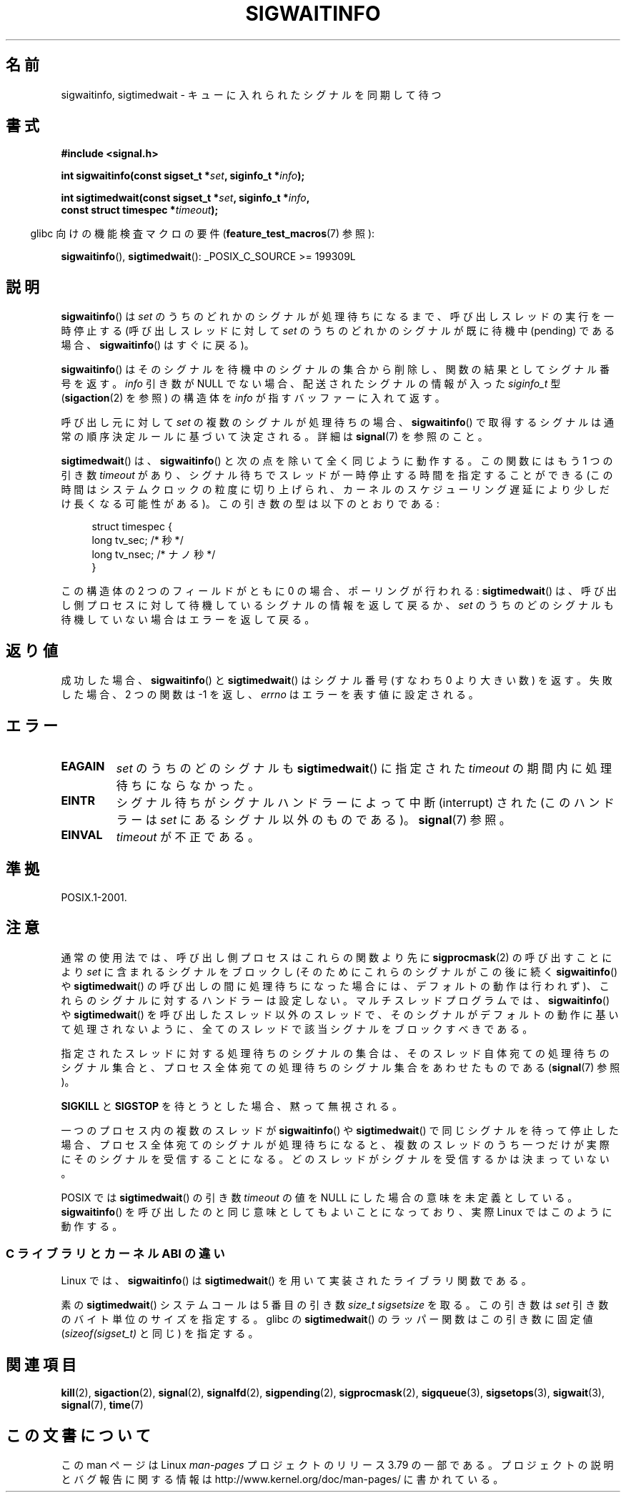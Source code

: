 .\" Copyright (c) 2002 Michael Kerrisk <mtk.manpages@gmail.com>
.\"
.\" %%%LICENSE_START(VERBATIM)
.\" Permission is granted to make and distribute verbatim copies of this
.\" manual provided the copyright notice and this permission notice are
.\" preserved on all copies.
.\"
.\" Permission is granted to copy and distribute modified versions of this
.\" manual under the conditions for verbatim copying, provided that the
.\" entire resulting derived work is distributed under the terms of a
.\" permission notice identical to this one.
.\"
.\" Since the Linux kernel and libraries are constantly changing, this
.\" manual page may be incorrect or out-of-date.  The author(s) assume no
.\" responsibility for errors or omissions, or for damages resulting from
.\" the use of the information contained herein.  The author(s) may not
.\" have taken the same level of care in the production of this manual,
.\" which is licensed free of charge, as they might when working
.\" professionally.
.\"
.\" Formatted or processed versions of this manual, if unaccompanied by
.\" the source, must acknowledge the copyright and authors of this work.
.\" %%%LICENSE_END
.\"
.\"*******************************************************************
.\"
.\" This file was generated with po4a. Translate the source file.
.\"
.\"*******************************************************************
.\"
.\" Japanese Version Copyright (c) 2003 Yuichi SATO
.\"         all rights reserved.
.\" Translated 2003-02-16, Yuichi SATO <ysato444@yahoo.co.jp>
.\" Updated 2006-07-21, Akihiro MOTOKI <amotoki@dd.iij4u.or.jp>, LDP v2.36
.\" Updated 2008-08-07, Akihiro MOTOKI, LDP v3.05
.\" Updated 2012-05-29, Akihiro MOTOKI <amotoki@gmail.com>
.\" Updated 2013-05-06, Akihiro MOTOKI <amotoki@gmail.com>
.\"
.TH SIGWAITINFO 2 2014\-08\-19 Linux "Linux Programmer's Manual"
.SH 名前
sigwaitinfo, sigtimedwait \- キューに入れられたシグナルを同期して待つ
.SH 書式
.nf
\fB#include <signal.h>\fP
.sp
\fBint sigwaitinfo(const sigset_t *\fP\fIset\fP\fB, siginfo_t *\fP\fIinfo\fP\fB);\fP
.sp
\fBint sigtimedwait(const sigset_t *\fP\fIset\fP\fB, siginfo_t *\fP\fIinfo\fP\fB, \fP
\fB                 const struct timespec *\fP\fItimeout\fP\fB);\fP
.fi
.sp
.in -4n
glibc 向けの機能検査マクロの要件 (\fBfeature_test_macros\fP(7)  参照):
.in
.sp
\fBsigwaitinfo\fP(), \fBsigtimedwait\fP(): _POSIX_C_SOURCE\ >=\ 199309L
.SH 説明
\fBsigwaitinfo\fP()  は \fIset\fP のうちのどれかのシグナルが処理待ちになるまで、 呼び出しスレッドの実行を一時停止する
(呼び出しスレッドに対して \fIset\fP のうちのどれかのシグナルが既に待機中 (pending) である場合、 \fBsigwaitinfo\fP()
はすぐに戻る)。

\fBsigwaitinfo\fP()  はそのシグナルを待機中のシグナルの集合から削除し、関数の結果としてシグナル番号を返す。 \fIinfo\fP 引き数が
NULL でない場合、配送されたシグナルの情報が入った \fIsiginfo_t\fP 型 (\fBsigaction\fP(2)  を参照) の構造体を
\fIinfo\fP が指すバッファーに入れて返す。
.PP
呼び出し元に対して \fIset\fP の複数のシグナルが処理待ちの場合、 \fBsigwaitinfo\fP()
で取得するシグナルは通常の順序決定ルールに基づいて決定される。 詳細は \fBsignal\fP(7) を参照のこと。
.PP
\fBsigtimedwait\fP() は、 \fBsigwaitinfo\fP() と次の点を除いて全く同じように動作する。この関数にはもう 1 つの引き数
\fItimeout\fP
があり、シグナル待ちでスレッドが一時停止する時間を指定することができる(この時間はシステムクロックの粒度に切り上げられ、カーネルのスケジューリング遅延により少しだけ長くなる可能性がある)。この引き数の型は以下のとおりである:
.sp
.in +4n
.nf
struct timespec {
    long    tv_sec;         /* 秒 */
    long    tv_nsec;        /* ナノ秒 */
}
.fi
.in
.sp
この構造体の 2 つのフィールドがともに 0 の場合、ポーリングが行われる: \fBsigtimedwait\fP()  は、呼び出し側プロセスに対して
待機しているシグナルの情報を返して戻るか、 \fIset\fP のうちのどのシグナルも待機していない場合はエラーを返して戻る。
.SH 返り値
成功した場合、 \fBsigwaitinfo\fP()  と \fBsigtimedwait\fP()  はシグナル番号 (すなわち 0 より大きい数) を返す。
失敗した場合、2 つの関数は \-1 を返し、 \fIerrno\fP はエラーを表す値に設定される。
.SH エラー
.TP 
\fBEAGAIN\fP
\fIset\fP のうちのどのシグナルも \fBsigtimedwait\fP()  に指定された \fItimeout\fP の期間内に処理待ちにならなかった。
.TP 
\fBEINTR\fP
シグナル待ちがシグナルハンドラーによって中断 (interrupt) された (このハンドラーは \fIset\fP にあるシグナル以外のものである)。
\fBsignal\fP(7)  参照。
.TP 
\fBEINVAL\fP
\fItimeout\fP が不正である。
.SH 準拠
POSIX.1\-2001.
.SH 注意
通常の使用法では、呼び出し側プロセスはこれらの関数より先に \fBsigprocmask\fP(2)  の呼び出すことにより \fIset\fP
に含まれるシグナルをブロックし (そのためにこれらのシグナルがこの後に続く \fBsigwaitinfo\fP()  や \fBsigtimedwait\fP()
の呼び出しの間に処理待ちになった場合には、デフォルトの動作は行われず)、 これらのシグナルに対するハンドラーは設定しない。
マルチスレッドプログラムでは、 \fBsigwaitinfo\fP()  や \fBsigtimedwait\fP()
を呼び出したスレッド以外のスレッドで、そのシグナルがデフォルトの動作に基いて処理されないように、全てのスレッドで該当シグナルをブロックすべきである。

指定されたスレッドに対する処理待ちのシグナルの集合は、 そのスレッド自体宛ての処理待ちのシグナル集合と、プロセス全体宛ての
処理待ちのシグナル集合をあわせたものである (\fBsignal\fP(7)  参照)。

\fBSIGKILL\fP と \fBSIGSTOP\fP を待とうとした場合、黙って無視される。

一つのプロセス内の複数のスレッドが \fBsigwaitinfo\fP()  や \fBsigtimedwait\fP()  で同じシグナルを待って停止した場合、
プロセス全体宛てのシグナルが処理待ちになると、複数のスレッドのうち一つだけが 実際にそのシグナルを受信することになる。
どのスレッドがシグナルを受信するかは決まっていない。

.\"
POSIX では \fBsigtimedwait\fP()  の引き数 \fItimeout\fP の値を NULL にした場合の意味を未定義としている。
\fBsigwaitinfo\fP()  を呼び出したのと同じ意味としてもよいことになっており、 実際 Linux ではこのように動作する。
.SS "C ライブラリとカーネル ABI の違い"
Linux では、 \fBsigwaitinfo\fP()  は \fBsigtimedwait\fP()  を用いて実装されたライブラリ関数である。

素の \fBsigtimedwait\fP() システムコールは 5 番目の引き数 \fIsize_t sigsetsize\fP を取る。 この引き数は
\fIset\fP 引き数のバイト単位のサイズを指定する。 glibc の \fBsigtimedwait\fP() のラッパー関数はこの引き数に固定値
(\fIsizeof(sigset_t)\fP と同じ) を指定する。
.SH 関連項目
\fBkill\fP(2), \fBsigaction\fP(2), \fBsignal\fP(2), \fBsignalfd\fP(2), \fBsigpending\fP(2),
\fBsigprocmask\fP(2), \fBsigqueue\fP(3), \fBsigsetops\fP(3), \fBsigwait\fP(3),
\fBsignal\fP(7), \fBtime\fP(7)
.SH この文書について
この man ページは Linux \fIman\-pages\fP プロジェクトのリリース 3.79 の一部である。
プロジェクトの説明とバグ報告に関する情報は \%http://www.kernel.org/doc/man\-pages/ に書かれている。
